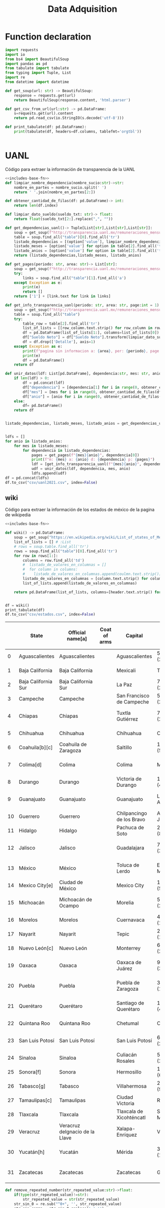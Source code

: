 #+TITLE: Data Adquisition

* Function declaration
#+NAME: includes-base-fn
#+BEGIN_SRC python :session data :results replace drawer output :exports both
import requests
import io
from bs4 import BeautifulSoup
import pandas as pd
from tabulate import tabulate
from typing import Tuple, List
import re
from datetime import datetime

def get_soup(url: str) -> BeautifulSoup:
    response = requests.get(url)
    return BeautifulSoup(response.content, 'html.parser')

def get_csv_from_url(url:str) -> pd.DataFrame:
    s=requests.get(url).content
    return pd.read_csv(io.StringIO(s.decode('utf-8')))

def print_tabulate(df: pd.DataFrame):
    print(tabulate(df, headers=df.columns, tablefmt='orgtbl'))


#+END_SRC

#+RESULTS: includes-base-fn
:results:
:end:


* UANL
Código para extraer la información de transparencia de la UANL

#+BEGIN_SRC python :session data :results replace drawer output :exports both :tangle py_files/data_extraction_uanl.py :noweb yes :eval never-export
<<includes-base-fn>>
def limpiar_nombre_dependencia(nombre_sucio:str)->str:
    nombre_en_partes = nombre_sucio.split(' ')
    return ' '.join(nombre_en_partes[2:])

def obtener_cantidad_de_filas(df: pd.DataFrame)-> int:
    return len(df.index)

def limpiar_dato_sueldo(sueldo_txt: str)-> float:
    return float(sueldo_txt[2:].replace(",", ""))

def get_dependencias_uanl()-> Tuple[List[str],List[str],List[str]]:
    soup = get_soup(f"http://transparencia.uanl.mx/remuneraciones_mensuales/bxd.php")
    table = soup.find_all("table")[0].find_all('tr')
    listado_dependencias = [(option['value'], limpiar_nombre_dependencia(option.text)) for option in table[1].find_all("option")]
    listado_meses = [option['value'] for option in table[2].find_all('td')[0].find_all("option")]
    listado_anios = [option['value'] for option in table[2].find_all('td')[1].find_all("option")]
    return (listado_dependencias,listado_meses, listado_anios)

def get_pages(periodo: str, area: str)-> List[str]:
    soup = get_soup(f"http://transparencia.uanl.mx/remuneraciones_mensuales/bxd.php?pag_act=1&id_area_form={area}&mya_det={periodo}")
    try:
        links = soup.find_all("table")[1].find_all('a')
    except Exception as e:
        print(e)
        return []
    return ['1'] + [link.text for link in links]

def get_info_transparencia_uanl(periodo: str, area: str, page:int = 1) -> pd.DataFrame:
    soup = get_soup(f"http://transparencia.uanl.mx/remuneraciones_mensuales/bxd.php?pag_act={page}&id_area_form={area}&mya_det={periodo}")
    table = soup.find_all("table")
    try:
        table_row = table[2].find_all('tr')
        list_of_lists = [[row_column.text.strip() for row_column in row.find_all('td')] for row in table_row]
        df = pd.DataFrame(list_of_lists[1:], columns=list_of_lists[0])
        df["Sueldo Neto"] = df["Sueldo Neto"].transform(limpiar_dato_sueldo)
        df = df.drop(['Detalle'], axis=1)
    except Exception as e:
        print(f"pagina sin informacion a: {area}, per: {periodo}, page:{page}")
        print(e)
        df = pd.DataFrame()
    return df

def unir_datos(ldf: List[pd.DataFrame], dependencia:str, mes: str, anio:str) -> pd.DataFrame:
    if len(ldf) > 0:
        df = pd.concat(ldf)
        df["dependencia"] = [dependencia[1] for i in range(0, obtener_cantidad_de_filas(df))]
        df["mes"] = [mes for i in range(0, obtener_cantidad_de_filas(df))]
        df["anio"] = [anio for i in range(0, obtener_cantidad_de_filas(df))]
    else:
        df= pd.DataFrame()
    return df


listado_dependencias, listado_meses, listado_anios = get_dependencias_uanl()


ldfs = []
for anio in listado_anios:
    for mes in listado_meses:
        for dependencia in listado_dependencias:
            pages = get_pages(f"{mes}{anio}", dependencia[0])
            print(f"m: {mes} a: {anio} d: {dependencia} p: {pages}")
            ldf = [get_info_transparencia_uanl(f"{mes}{anio}", dependencia[0], page) for page in pages]
            udf = unir_datos(ldf, dependencia, mes, anio)
            ldfs.append(udf)
df = pd.concat(ldfs)
df.to_csv("csv/uanl2021.csv", index=False)
#+END_SRC



** wiki
Código para extraer la información de los estados de méxico de la pagina de wikipedia

#+BEGIN_SRC python :session data :results replace drawer output :exports both :noweb yes :tangle  py_files/data_adquisition_estados.py
<<includes-base-fn>>

def wiki() -> pd.DataFrame:
    soup = get_soup("https://en.wikipedia.org/wiki/List_of_states_of_Mexico")
    list_of_lists = [] # :List
    # rows = soup.table.find_all('tr')
    rows = soup.find_all("table")[0].find_all('tr')
    for row in rows[1:]:
        columns = row.find_all('td')
        #  listado_de_valores_en_columnas = []
        #  for column in columns:
        #    listado_de_valores_en_columnas.append(coulmn.text.strip())
        listado_de_valores_en_columnas = [column.text.strip() for column in columns]
        list_of_lists.append(listado_de_valores_en_columnas)

    return pd.DataFrame(list_of_lists, columns=[header.text.strip() for header in  rows[0].find_all('th')])


df = wiki()
print_tabulate(df)
df.to_csv("csv/estados.csv", index=False)
#+END_SRC

#+RESULTS:
:results:
|    | State               | Official name[a]               | Coat of arms | Capital                   | Largest city                   | Area (1,972,550 km2 total)[6]  | Population (2020; 126,014,024 total)[7] | Municipalities | Order of Admissionto Federation | Date of Admissionto Federation |
|----+---------------------+--------------------------------+--------------+---------------------------+--------------------------------+--------------------------------+-----------------------------------------+----------------+---------------------------------+--------------------------------|
|  0 | Aguascalientes      | Aguascalientes                 |              | Aguascalientes            | 5,615.7 km2 (2,168.2 sq mi)    | 1,425,607                      |                                      11 |             24 | February 5, 1857[8]             |                                |
|  1 | Baja California     | Baja California                |              | Mexicali                  | Tijuana                        | 71,450.0 km2 (27,587.0 sq mi)  |                               3,769,020 |              6 | 29                              | January 16, 1952[9]            |
|  2 | Baja California Sur | Baja California Sur            |              | La Paz                    | 73,909.4 km2 (28,536.6 sq mi)  | 798,447                        |                                       5 |             31 | October 8, 1974[10]             |                                |
|  3 | Campeche            | Campeche                       |              | San Francisco de Campeche | 57,484.9 km2 (22,195.0 sq mi)  | 928,363                        |                                      13 |             25 | April 29, 1863[11]              |                                |
|  4 | Chiapas             | Chiapas                        |              | Tuxtla Gutiérrez          | 73,311.0 km2 (28,305.5 sq mi)  | 5,543,828                      |                                     124 |             19 | September 14, 1824[12]          |                                |
|  5 | Chihuahua           | Chihuahua                      |              | Chihuahua                 | Ciudad Juárez                  | 247,412.6 km2 (95,526.5 sq mi) |                               3,741,869 |             67 | 18                              | July 6, 1824[12]               |
|  6 | Coahuila[b][c]      | Coahuila de Zaragoza           |              | Saltillo                  | 151,594.8 km2 (58,531.1 sq mi) | 3,146,771                      |                                      38 |             16 | May 7, 1824[12]                 |                                |
|  7 | Colima[d]           | Colima                         |              | Colima                    | Manzanillo                     | 5,626.9 km2 (2,172.6 sq mi)    |                                 731,391 |             10 | 23                              | September 12, 1856[14]         |
|  8 | Durango             | Durango                        |              | Victoria de Durango       | 123,364.0 km2 (47,631.1 sq mi) | 1,832,650                      |                                      39 |             17 | May 22, 1824[12]                |                                |
|  9 | Guanajuato          | Guanajuato                     |              | Guanajuato                | León de los Aldama             | 30,606.7 km2 (11,817.3 sq mi)  |                               6,166,934 |             46 | 2                               | December 20, 1823[12]          |
| 10 | Guerrero            | Guerrero                       |              | Chilpancingo de los Bravo | Acapulco de Juárez             | 63,595.9 km2 (24,554.5 sq mi)  |                               3,540,685 |             81 | 21                              | October 27, 1849[15]           |
| 11 | Hidalgo             | Hidalgo                        |              | Pachuca de Soto           | 20,821.4 km2 (8,039.2 sq mi)   | 3,082,841                      |                                      84 |             26 | January 16, 1869[16]            |                                |
| 12 | Jalisco             | Jalisco                        |              | Guadalajara               | 78,595.9 km2 (30,346.0 sq mi)  | 8,348,151                      |                                     125 |              9 | December 23, 1823[12]           |                                |
| 13 | México              | México                         |              | Toluca de Lerdo           | Ecatepec de Morelos            | 22,351.8 km2 (8,630.1 sq mi)   |                              16,992,418 |            125 | 1                               | December 20, 1823[12]          |
| 14 | Mexico City[e]      | Ciudad de México               |              | Mexico City               | 1,494.3 km2 (577.0 sq mi)      | 9,209,944                      |                            16(boroughs) |             32 | January 29, 2016                |                                |
| 15 | Michoacán           | Michoacán de Ocampo            |              | Morelia                   | 58,598.7 km2 (22,625.1 sq mi)  | 4,748,846                      |                                     113 |              5 | December 22, 1823[12]           |                                |
| 16 | Morelos             | Morelos                        |              | Cuernavaca                | 4,878.9 km2 (1,883.8 sq mi)    | 1,971,520                      |                                      36 |             27 | April 17, 1869[17]              |                                |
| 17 | Nayarit             | Nayarit                        |              | Tepic                     | 27,856.5 km2 (10,755.5 sq mi)  | 1,235,456                      |                                      20 |             28 | January 26, 1917[18]            |                                |
| 18 | Nuevo León[c]       | Nuevo León                     |              | Monterrey                 | 64,156.2 km2 (24,770.8 sq mi)  | 5,784,442                      |                                      51 |             15 | May 7, 1824[12]                 |                                |
| 19 | Oaxaca              | Oaxaca                         |              | Oaxaca de Juárez          | 93,757.6 km2 (36,200.0 sq mi)  | 4,132,148                      |                                     570 |              3 | December 21, 1823[12]           |                                |
| 20 | Puebla              | Puebla                         |              | Puebla de Zaragoza        | 34,309.6 km2 (13,247.0 sq mi)  | 6,583,278                      |                                     217 |              4 | December 21, 1823[12]           |                                |
| 21 | Querétaro           | Querétaro                      |              | Santiago de Querétaro     | 11,690.6 km2 (4,513.8 sq mi)   | 2,368,467                      |                                      18 |             11 | December 23, 1823[12]           |                                |
| 22 | Quintana Roo        | Quintana Roo                   |              | Chetumal                  | Cancún                         | 44,705.2 km2 (17,260.8 sq mi)  |                               1,857,985 |             11 | 30                              | October 8, 1974[19]            |
| 23 | San Luis Potosí     | San Luis Potosí                |              | San Luis Potosí           | 61,138.0 km2 (23,605.5 sq mi)  | 2,822,255                      |                                      58 |              6 | December 22, 1823[12]           |                                |
| 24 | Sinaloa             | Sinaloa                        |              | Culiacán Rosales          | 57,365.4 km2 (22,148.9 sq mi)  | 3,026,943                      |                                      18 |             20 | October 14, 1830[20]            |                                |
| 25 | Sonora[f]           | Sonora                         |              | Hermosillo                | 179,354.7 km2 (69,249.2 sq mi) | 2,944,840                      |                                      72 |             12 | January 10, 1824[12]            |                                |
| 26 | Tabasco[g]          | Tabasco                        |              | Villahermosa              | 24,730.9 km2 (9,548.7 sq mi)   | 2,402,598                      |                                      17 |             13 | February 7, 1824[12]            |                                |
| 27 | Tamaulipas[c]       | Tamaulipas                     |              | Ciudad Victoria           | Reynosa                        | 80,249.3 km2 (30,984.4 sq mi)  |                               3,527,735 |             43 | 14                              | February 7, 1824[12]           |
| 28 | Tlaxcala            | Tlaxcala                       |              | Tlaxcala de Xicohténcatl  | San Pablo del Monte            | 3,996.6 km2 (1,543.1 sq mi)    |                               1,342,977 |             60 | 22                              | December 9, 1856[21]           |
| 29 | Veracruz            | Veracruz deIgnacio de la Llave |              | Xalapa-Enríquez           | Veracruz                       | 71,823.5 km2 (27,731.2 sq mi)  |                               8,062,579 |            212 | 7                               | December 22, 1823[12]          |
| 30 | Yucatán[h]          | Yucatán                        |              | Mérida                    | 39,524.4 km2 (15,260.5 sq mi)  | 2,320,898                      |                                     106 |              8 | December 23, 1823[12]           |                                |
| 31 | Zacatecas           | Zacatecas                      |              | Zacatecas                 | Guadalupe                      | 75,275.3 km2 (29,064.0 sq mi)  |                               1,622,138 |             58 | 10                              | December 23, 1823[12]          |
:end:


#+BEGIN_SRC python :session data :results replace drawer output :exports both :tangle  py_files/data_adquisition_estados.py
def remove_repeated_number(str_repeated_value:str)->float:
    if(type(str_repeated_value)!=str):
        str_repeated_value = str(str_repeated_value)
    str_sin_0 = re.sub("^0+", '', str_repeated_value)
    str_sin_comma = str_sin_0.replace(',','')
    num = 0.0
    mitad = int(len(str_sin_comma)/2)
    if len(str_sin_comma) % 2 == 0:
        num = float(str_sin_comma[0:mitad])
    return num

def extract_int_number(str_value:str)->int:
    str_value_clean = re.findall(r'[\d,\.]*', str_value)[0]
    str_sin_0 = re.sub("^0+", '', str_value_clean)
    str_sin_comma = str_sin_0.replace(',','')
    return float(str_sin_comma)


def remove_repeated_date(str_date_repeated:str) -> datetime:
    return datetime.strptime(str_date_repeated[0:8],'%Y%m%d')

def limpiar_area(area:str)->Tuple[float,float]:
    str_en_partes = re.findall(r'[\d,\.]*', area)
    str_en_partes.remove('2')
    blancos = str_en_partes.count('')
    for blanco in range(0, blancos):
        str_en_partes.remove('')

    km_str = str_en_partes[0]
    km_float = remove_repeated_number(km_str)
    mi_str = str_en_partes[1]
    mi_float = float(mi_str.replace(',',''))
    return (km_float, mi_float)

df = pd.read_csv("csv/estados.csv")
df = df.drop(['Coat of arms'], axis=1)
# print(df.columns)
df.columns = ['estado',
       'nombre_oficial',
       'capital', 'ciudad_mas_grande', 'area', 'poblacion_2020',
       'num_de_municipios', 'lugar',
       'fecha_de_admision']
# print(df.columns)
df['lugar'] = df['lugar'].transform(remove_repeated_number)
df['poblacion_2020'] = df['poblacion_2020'].transform(remove_repeated_number)
df['fecha_de_admision'] = df['fecha_de_admision'].transform(remove_repeated_date)
df['num_de_municipios'] = df['num_de_municipios'].transform(extract_int_number)
areas= df['area'].transform(limpiar_area).to_list()
df['area_km2'] =[a[0] for a in areas]
df['area_mi'] =[a[1] for a in areas]
df = df.drop(['area'], axis=1)
print_tabulate(df)
df.to_csv("csv/estados_limpio.csv", index=False)

#+END_SRC

#+RESULTS:
:results:
:end:

* csv
Crear un data frame desde un archivo csv.
** from file
#+BEGIN_SRC python :session data :results replace drawer output :exports both
df = pd.read_csv("/home/jhernandez/Sync/FCFMClases/21-1FJ/DataMining/dm_lmv_6.csv")
print_tabulate(df)
#+END_SRC
** from url
#+BEGIN_SRC python :session data :results replace drawer output :exports both
df = get_csv_from_url("https://raw.githubusercontent.com/cs109/2014_data/master/countries.csv")
print_tabulate(df)
df.to_csv("csv/paises.csv", index=False)
#+END_SRC

#+RESULTS:
:results:
|     | Country                          | Region        |
|-----+----------------------------------+---------------|
|   0 | Algeria                          | AFRICA        |
|   1 | Angola                           | AFRICA        |
|   2 | Benin                            | AFRICA        |
|   3 | Botswana                         | AFRICA        |
|   4 | Burkina                          | AFRICA        |
|   5 | Burundi                          | AFRICA        |
|   6 | Cameroon                         | AFRICA        |
|   7 | Cape Verde                       | AFRICA        |
|   8 | Central African Republic         | AFRICA        |
|   9 | Chad                             | AFRICA        |
|  10 | Comoros                          | AFRICA        |
|  11 | Congo                            | AFRICA        |
|  12 | Congo, Democratic Republic of    | AFRICA        |
|  13 | Djibouti                         | AFRICA        |
|  14 | Egypt                            | AFRICA        |
|  15 | Equatorial Guinea                | AFRICA        |
|  16 | Eritrea                          | AFRICA        |
|  17 | Ethiopia                         | AFRICA        |
|  18 | Gabon                            | AFRICA        |
|  19 | Gambia                           | AFRICA        |
|  20 | Ghana                            | AFRICA        |
|  21 | Guinea                           | AFRICA        |
|  22 | Guinea-Bissau                    | AFRICA        |
|  23 | Ivory Coast                      | AFRICA        |
|  24 | Kenya                            | AFRICA        |
|  25 | Lesotho                          | AFRICA        |
|  26 | Liberia                          | AFRICA        |
|  27 | Libya                            | AFRICA        |
|  28 | Madagascar                       | AFRICA        |
|  29 | Malawi                           | AFRICA        |
|  30 | Mali                             | AFRICA        |
|  31 | Mauritania                       | AFRICA        |
|  32 | Mauritius                        | AFRICA        |
|  33 | Morocco                          | AFRICA        |
|  34 | Mozambique                       | AFRICA        |
|  35 | Namibia                          | AFRICA        |
|  36 | Niger                            | AFRICA        |
|  37 | Nigeria                          | AFRICA        |
|  38 | Rwanda                           | AFRICA        |
|  39 | Sao Tome and Principe            | AFRICA        |
|  40 | Senegal                          | AFRICA        |
|  41 | Seychelles                       | AFRICA        |
|  42 | Sierra Leone                     | AFRICA        |
|  43 | Somalia                          | AFRICA        |
|  44 | South Africa                     | AFRICA        |
|  45 | South Sudan                      | AFRICA        |
|  46 | Sudan                            | AFRICA        |
|  47 | Swaziland                        | AFRICA        |
|  48 | Tanzania                         | AFRICA        |
|  49 | Togo                             | AFRICA        |
|  50 | Tunisia                          | AFRICA        |
|  51 | Uganda                           | AFRICA        |
|  52 | Zambia                           | AFRICA        |
|  53 | Zimbabwe                         | AFRICA        |
|  54 | Afghanistan                      | ASIA          |
|  55 | Bahrain                          | ASIA          |
|  56 | Bangladesh                       | ASIA          |
|  57 | Bhutan                           | ASIA          |
|  58 | Brunei                           | ASIA          |
|  59 | Burma                            | ASIA          |
|  60 | Cambodia                         | ASIA          |
|  61 | China                            | ASIA          |
|  62 | East Timor                       | ASIA          |
|  63 | India                            | ASIA          |
|  64 | Indonesia                        | ASIA          |
|  65 | Iran                             | ASIA          |
|  66 | Iraq                             | ASIA          |
|  67 | Israel                           | ASIA          |
|  68 | Japan                            | ASIA          |
|  69 | Jordan                           | ASIA          |
|  70 | Kazakhstan                       | ASIA          |
|  71 | Korea, North                     | ASIA          |
|  72 | Korea, South                     | ASIA          |
|  73 | Kuwait                           | ASIA          |
|  74 | Kyrgyzstan                       | ASIA          |
|  75 | Laos                             | ASIA          |
|  76 | Lebanon                          | ASIA          |
|  77 | Malaysia                         | ASIA          |
|  78 | Maldives                         | ASIA          |
|  79 | Mongolia                         | ASIA          |
|  80 | Nepal                            | ASIA          |
|  81 | Oman                             | ASIA          |
|  82 | Pakistan                         | ASIA          |
|  83 | Philippines                      | ASIA          |
|  84 | Qatar                            | ASIA          |
|  85 | Russian Federation               | ASIA          |
|  86 | Saudi Arabia                     | ASIA          |
|  87 | Singapore                        | ASIA          |
|  88 | Sri Lanka                        | ASIA          |
|  89 | Syria                            | ASIA          |
|  90 | Tajikistan                       | ASIA          |
|  91 | Thailand                         | ASIA          |
|  92 | Turkey                           | ASIA          |
|  93 | Turkmenistan                     | ASIA          |
|  94 | United Arab Emirates             | ASIA          |
|  95 | Uzbekistan                       | ASIA          |
|  96 | Vietnam                          | ASIA          |
|  97 | Yemen                            | ASIA          |
|  98 | Albania                          | EUROPE        |
|  99 | Andorra                          | EUROPE        |
| 100 | Armenia                          | EUROPE        |
| 101 | Austria                          | EUROPE        |
| 102 | Azerbaijan                       | EUROPE        |
| 103 | Belarus                          | EUROPE        |
| 104 | Belgium                          | EUROPE        |
| 105 | Bosnia and Herzegovina           | EUROPE        |
| 106 | Bulgaria                         | EUROPE        |
| 107 | Croatia                          | EUROPE        |
| 108 | Cyprus                           | EUROPE        |
| 109 | Czech Republic                   | EUROPE        |
| 110 | Denmark                          | EUROPE        |
| 111 | Estonia                          | EUROPE        |
| 112 | Finland                          | EUROPE        |
| 113 | France                           | EUROPE        |
| 114 | Georgia                          | EUROPE        |
| 115 | Germany                          | EUROPE        |
| 116 | Greece                           | EUROPE        |
| 117 | Hungary                          | EUROPE        |
| 118 | Iceland                          | EUROPE        |
| 119 | Ireland                          | EUROPE        |
| 120 | Italy                            | EUROPE        |
| 121 | Latvia                           | EUROPE        |
| 122 | Liechtenstein                    | EUROPE        |
| 123 | Lithuania                        | EUROPE        |
| 124 | Luxembourg                       | EUROPE        |
| 125 | Macedonia                        | EUROPE        |
| 126 | Malta                            | EUROPE        |
| 127 | Moldova                          | EUROPE        |
| 128 | Monaco                           | EUROPE        |
| 129 | Montenegro                       | EUROPE        |
| 130 | Netherlands                      | EUROPE        |
| 131 | Norway                           | EUROPE        |
| 132 | Poland                           | EUROPE        |
| 133 | Portugal                         | EUROPE        |
| 134 | Romania                          | EUROPE        |
| 135 | San Marino                       | EUROPE        |
| 136 | Serbia                           | EUROPE        |
| 137 | Slovakia                         | EUROPE        |
| 138 | Slovenia                         | EUROPE        |
| 139 | Spain                            | EUROPE        |
| 140 | Sweden                           | EUROPE        |
| 141 | Switzerland                      | EUROPE        |
| 142 | Ukraine                          | EUROPE        |
| 143 | United Kingdom                   | EUROPE        |
| 144 | Vatican City                     | EUROPE        |
| 145 | Antigua and Barbuda              | NORTH AMERICA |
| 146 | Bahamas                          | NORTH AMERICA |
| 147 | Barbados                         | NORTH AMERICA |
| 148 | Belize                           | NORTH AMERICA |
| 149 | Canada                           | NORTH AMERICA |
| 150 | Costa Rica                       | NORTH AMERICA |
| 151 | Cuba                             | NORTH AMERICA |
| 152 | Dominica                         | NORTH AMERICA |
| 153 | Dominican Republic               | NORTH AMERICA |
| 154 | El Salvador                      | NORTH AMERICA |
| 155 | Grenada                          | NORTH AMERICA |
| 156 | Guatemala                        | NORTH AMERICA |
| 157 | Haiti                            | NORTH AMERICA |
| 158 | Honduras                         | NORTH AMERICA |
| 159 | Jamaica                          | NORTH AMERICA |
| 160 | Mexico                           | NORTH AMERICA |
| 161 | Nicaragua                        | NORTH AMERICA |
| 162 | Panama                           | NORTH AMERICA |
| 163 | Saint Kitts and Nevis            | NORTH AMERICA |
| 164 | Saint Lucia                      | NORTH AMERICA |
| 165 | Saint Vincent and the Grenadines | NORTH AMERICA |
| 166 | Trinidad and Tobago              | NORTH AMERICA |
| 167 | United States                    | NORTH AMERICA |
| 168 | Australia                        | OCEANIA       |
| 169 | Fiji                             | OCEANIA       |
| 170 | Kiribati                         | OCEANIA       |
| 171 | Marshall Islands                 | OCEANIA       |
| 172 | Micronesia                       | OCEANIA       |
| 173 | Nauru                            | OCEANIA       |
| 174 | New Zealand                      | OCEANIA       |
| 175 | Palau                            | OCEANIA       |
| 176 | Papua New Guinea                 | OCEANIA       |
| 177 | Samoa                            | OCEANIA       |
| 178 | Solomon Islands                  | OCEANIA       |
| 179 | Tonga                            | OCEANIA       |
| 180 | Tuvalu                           | OCEANIA       |
| 181 | Vanuatu                          | OCEANIA       |
| 182 | Argentina                        | SOUTH AMERICA |
| 183 | Bolivia                          | SOUTH AMERICA |
| 184 | Brazil                           | SOUTH AMERICA |
| 185 | Chile                            | SOUTH AMERICA |
| 186 | Colombia                         | SOUTH AMERICA |
| 187 | Ecuador                          | SOUTH AMERICA |
| 188 | Guyana                           | SOUTH AMERICA |
| 189 | Paraguay                         | SOUTH AMERICA |
| 190 | Peru                             | SOUTH AMERICA |
| 191 | Suriname                         | SOUTH AMERICA |
| 192 | Uruguay                          | SOUTH AMERICA |
| 193 | Venezuela                        | SOUTH AMERICA |
:end:
